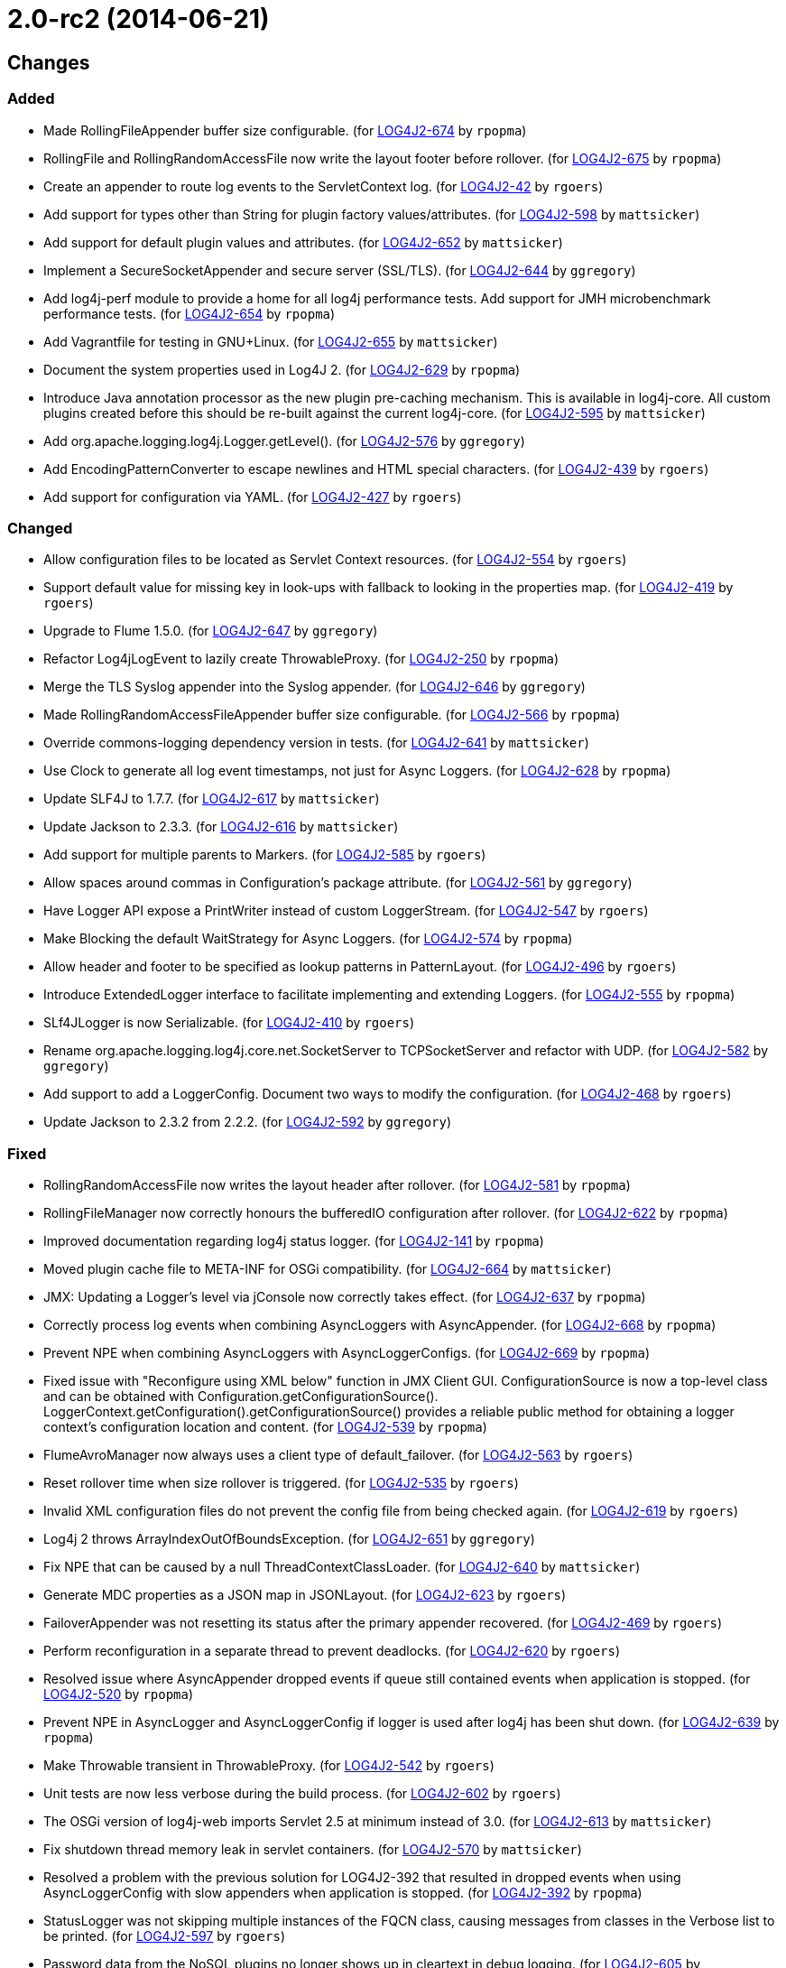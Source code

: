 ////
Licensed to the Apache Software Foundation (ASF) under one or more contributor license agreements.
See the `NOTICE.txt` file distributed with this work for additional information regarding copyright ownership.
The ASF licenses this file to _you_ under the Apache License, Version 2.0 (the _License_); you may not use this file except in compliance with the License.
You may obtain a copy of the License at [http://www.apache.org/licenses/LICENSE-2.0].

Unless required by applicable law or agreed to in writing, software distributed under the License is distributed on an _AS IS_ BASIS, WITHOUT WARRANTIES OR CONDITIONS OF ANY KIND, either express or implied.
See the License for the specific language governing permissions and limitations under the License.
////

////
*DO NOT EDIT THIS FILE!!*
This file is automatically generated from the release changelog directory!
////

= 2.0-rc2 (2014-06-21)

== Changes

=== Added

* Made RollingFileAppender buffer size configurable. (for https://issues.apache.org/jira/browse/LOG4J2-674[LOG4J2-674] by `rpopma`)
* RollingFile and RollingRandomAccessFile now write the layout footer before rollover. (for https://issues.apache.org/jira/browse/LOG4J2-675[LOG4J2-675] by `rpopma`)
* Create an appender to route log events to the ServletContext log. (for https://issues.apache.org/jira/browse/LOG4J2-42[LOG4J2-42] by `rgoers`)
* Add support for types other than String for plugin factory values/attributes. (for https://issues.apache.org/jira/browse/LOG4J2-598[LOG4J2-598] by `mattsicker`)
* Add support for default plugin values and attributes. (for https://issues.apache.org/jira/browse/LOG4J2-652[LOG4J2-652] by `mattsicker`)
* Implement a SecureSocketAppender and secure server (SSL/TLS). (for https://issues.apache.org/jira/browse/LOG4J2-644[LOG4J2-644] by `ggregory`)
* Add log4j-perf module to provide a home for all log4j performance tests.
        Add support for JMH microbenchmark performance tests. (for https://issues.apache.org/jira/browse/LOG4J2-654[LOG4J2-654] by `rpopma`)
* Add Vagrantfile for testing in GNU+Linux. (for https://issues.apache.org/jira/browse/LOG4J2-655[LOG4J2-655] by `mattsicker`)
* Document the system properties used in Log4J 2. (for https://issues.apache.org/jira/browse/LOG4J2-629[LOG4J2-629] by `rpopma`)
* Introduce Java annotation processor as the new plugin pre-caching mechanism. This is available in log4j-core.
        All custom plugins created before this should be re-built against the current log4j-core. (for https://issues.apache.org/jira/browse/LOG4J2-595[LOG4J2-595] by `mattsicker`)
* Add org.apache.logging.log4j.Logger.getLevel(). (for https://issues.apache.org/jira/browse/LOG4J2-576[LOG4J2-576] by `ggregory`)
* Add EncodingPatternConverter to escape newlines and HTML special characters. (for https://issues.apache.org/jira/browse/LOG4J2-439[LOG4J2-439] by `rgoers`)
* Add support for configuration via YAML. (for https://issues.apache.org/jira/browse/LOG4J2-427[LOG4J2-427] by `rgoers`)

=== Changed

* Allow configuration files to be located as Servlet Context resources. (for https://issues.apache.org/jira/browse/LOG4J2-554[LOG4J2-554] by `rgoers`)
* Support default value for missing key in look-ups with fallback to looking in the properties map. (for https://issues.apache.org/jira/browse/LOG4J2-419[LOG4J2-419] by `rgoers`)
* Upgrade to Flume 1.5.0. (for https://issues.apache.org/jira/browse/LOG4J2-647[LOG4J2-647] by `ggregory`)
* Refactor Log4jLogEvent to lazily create ThrowableProxy. (for https://issues.apache.org/jira/browse/LOG4J2-250[LOG4J2-250] by `rpopma`)
* Merge the TLS Syslog appender into the Syslog appender. (for https://issues.apache.org/jira/browse/LOG4J2-646[LOG4J2-646] by `ggregory`)
* Made RollingRandomAccessFileAppender buffer size configurable. (for https://issues.apache.org/jira/browse/LOG4J2-566[LOG4J2-566] by `rpopma`)
* Override commons-logging dependency version in tests. (for https://issues.apache.org/jira/browse/LOG4J2-641[LOG4J2-641] by `mattsicker`)
* Use Clock to generate all log event timestamps, not just for Async Loggers. (for https://issues.apache.org/jira/browse/LOG4J2-628[LOG4J2-628] by `rpopma`)
* Update SLF4J to 1.7.7. (for https://issues.apache.org/jira/browse/LOG4J2-617[LOG4J2-617] by `mattsicker`)
* Update Jackson to 2.3.3. (for https://issues.apache.org/jira/browse/LOG4J2-616[LOG4J2-616] by `mattsicker`)
* Add support for multiple parents to Markers. (for https://issues.apache.org/jira/browse/LOG4J2-585[LOG4J2-585] by `rgoers`)
* Allow spaces around commas in Configuration's package attribute. (for https://issues.apache.org/jira/browse/LOG4J2-561[LOG4J2-561] by `ggregory`)
* Have Logger API expose a PrintWriter instead of custom LoggerStream. (for https://issues.apache.org/jira/browse/LOG4J2-547[LOG4J2-547] by `rgoers`)
* Make Blocking the default WaitStrategy for Async Loggers. (for https://issues.apache.org/jira/browse/LOG4J2-574[LOG4J2-574] by `rpopma`)
* Allow header and footer to be specified as lookup patterns in PatternLayout. (for https://issues.apache.org/jira/browse/LOG4J2-496[LOG4J2-496] by `rgoers`)
* Introduce ExtendedLogger interface to facilitate implementing and extending Loggers. (for https://issues.apache.org/jira/browse/LOG4J2-555[LOG4J2-555] by `rpopma`)
* SLf4JLogger is now Serializable. (for https://issues.apache.org/jira/browse/LOG4J2-410[LOG4J2-410] by `rgoers`)
* Rename org.apache.logging.log4j.core.net.SocketServer to TCPSocketServer and refactor with UDP. (for https://issues.apache.org/jira/browse/LOG4J2-582[LOG4J2-582] by `ggregory`)
* Add support to add a LoggerConfig. Document two ways to modify the configuration. (for https://issues.apache.org/jira/browse/LOG4J2-468[LOG4J2-468] by `rgoers`)
* Update Jackson to 2.3.2 from 2.2.2. (for https://issues.apache.org/jira/browse/LOG4J2-592[LOG4J2-592] by `ggregory`)

=== Fixed

* RollingRandomAccessFile now writes the layout header after rollover. (for https://issues.apache.org/jira/browse/LOG4J2-581[LOG4J2-581] by `rpopma`)
* RollingFileManager now correctly honours the bufferedIO configuration after rollover. (for https://issues.apache.org/jira/browse/LOG4J2-622[LOG4J2-622] by `rpopma`)
* Improved documentation regarding log4j status logger. (for https://issues.apache.org/jira/browse/LOG4J2-141[LOG4J2-141] by `rpopma`)
* Moved plugin cache file to META-INF for OSGi compatibility. (for https://issues.apache.org/jira/browse/LOG4J2-664[LOG4J2-664] by `mattsicker`)
* JMX: Updating a Logger's level via jConsole now correctly takes effect. (for https://issues.apache.org/jira/browse/LOG4J2-637[LOG4J2-637] by `rpopma`)
* Correctly process log events when combining AsyncLoggers with AsyncAppender. (for https://issues.apache.org/jira/browse/LOG4J2-668[LOG4J2-668] by `rpopma`)
* Prevent NPE when combining AsyncLoggers with AsyncLoggerConfigs. (for https://issues.apache.org/jira/browse/LOG4J2-669[LOG4J2-669] by `rpopma`)
* Fixed issue with "Reconfigure using XML below" function in JMX Client GUI.
        ConfigurationSource is now a top-level class and can be obtained with Configuration.getConfigurationSource().
        LoggerContext.getConfiguration().getConfigurationSource()
        provides a reliable public method for obtaining a logger context's configuration location and content. (for https://issues.apache.org/jira/browse/LOG4J2-539[LOG4J2-539] by `rpopma`)
* FlumeAvroManager now always uses a client type of default_failover. (for https://issues.apache.org/jira/browse/LOG4J2-563[LOG4J2-563] by `rgoers`)
* Reset rollover time when size rollover is triggered. (for https://issues.apache.org/jira/browse/LOG4J2-535[LOG4J2-535] by `rgoers`)
* Invalid XML configuration files do not prevent the config file from being checked again. (for https://issues.apache.org/jira/browse/LOG4J2-619[LOG4J2-619] by `rgoers`)
* Log4j 2 throws ArrayIndexOutOfBoundsException. (for https://issues.apache.org/jira/browse/LOG4J2-651[LOG4J2-651] by `ggregory`)
* Fix NPE that can be caused by a null ThreadContextClassLoader. (for https://issues.apache.org/jira/browse/LOG4J2-640[LOG4J2-640] by `mattsicker`)
* Generate MDC properties as a JSON map in JSONLayout. (for https://issues.apache.org/jira/browse/LOG4J2-623[LOG4J2-623] by `rgoers`)
* FailoverAppender was not resetting its status after the primary appender recovered. (for https://issues.apache.org/jira/browse/LOG4J2-469[LOG4J2-469] by `rgoers`)
* Perform reconfiguration in a separate thread to prevent deadlocks. (for https://issues.apache.org/jira/browse/LOG4J2-620[LOG4J2-620] by `rgoers`)
* Resolved issue where AsyncAppender dropped events if queue still contained
        events when application is stopped. (for https://issues.apache.org/jira/browse/LOG4J2-520[LOG4J2-520] by `rpopma`)
* Prevent NPE in AsyncLogger and AsyncLoggerConfig if logger is used after log4j has been shut down. (for https://issues.apache.org/jira/browse/LOG4J2-639[LOG4J2-639] by `rpopma`)
* Make Throwable transient in ThrowableProxy. (for https://issues.apache.org/jira/browse/LOG4J2-542[LOG4J2-542] by `rgoers`)
* Unit tests are now less verbose during the build process. (for https://issues.apache.org/jira/browse/LOG4J2-602[LOG4J2-602] by `rgoers`)
* The OSGi version of log4j-web imports Servlet 2.5 at minimum instead of 3.0. (for https://issues.apache.org/jira/browse/LOG4J2-613[LOG4J2-613] by `mattsicker`)
* Fix shutdown thread memory leak in servlet containers. (for https://issues.apache.org/jira/browse/LOG4J2-570[LOG4J2-570] by `mattsicker`)
* Resolved a problem with the previous solution for LOG4J2-392 that resulted in dropped events
        when using AsyncLoggerConfig with slow appenders when application is stopped. (for https://issues.apache.org/jira/browse/LOG4J2-392[LOG4J2-392] by `rpopma`)
* StatusLogger was not skipping multiple instances of the FQCN class, causing messages from classes in
        the Verbose list to be printed. (for https://issues.apache.org/jira/browse/LOG4J2-597[LOG4J2-597] by `rgoers`)
* Password data from the NoSQL plugins no longer shows up in cleartext in debug logging. (for https://issues.apache.org/jira/browse/LOG4J2-605[LOG4J2-605] by `mattsicker`)
* Renamed SLF4J logger class to Log4jLogger. (for https://issues.apache.org/jira/browse/LOG4J2-564[LOG4J2-564] by `mattsicker`)
* The log4j-1.2-api module didn't export any packages to OSGi. (for https://issues.apache.org/jira/browse/LOG4J2-345[LOG4J2-345] by `mattsicker`)
* A StringIndexOutOfBounds exception could occur during property substitution. (for https://issues.apache.org/jira/browse/LOG4J2-448[LOG4J2-448] by `rgoers`)
* During shutdown, a NullPointerException could be thrown due to the NullConfiguration class no longer being
        available to the ClassLoader. (for https://issues.apache.org/jira/browse/LOG4J2-440[LOG4J2-440] by `mattsicker`)
* Cyclic dependency with log4j-slf4j-impl in OSGi. (for https://issues.apache.org/jira/browse/LOG4J2-346[LOG4J2-346] by `mattsicker`)
* SyslogAppenderTest and RFC5424LayoutTest were failing in Java 8. (for https://issues.apache.org/jira/browse/LOG4J2-560[LOG4J2-560] by `rgoers`)
* Rework Level comparison APIs. (for https://issues.apache.org/jira/browse/LOG4J2-579[LOG4J2-579] by `ggregory`)
* Add equals and hashcode to Log4jLogEvent. (for https://issues.apache.org/jira/browse/LOG4J2-499[LOG4J2-499] by `rgoers`)
* Add DateLookup and ThreadContextLookup to default lookups. (for https://issues.apache.org/jira/browse/LOG4J2-378[LOG4J2-378] by `rgoers`)
